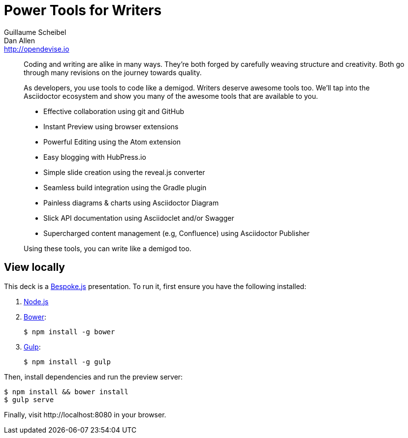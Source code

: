 = Power Tools for Writers
Guillaume Scheibel; Dan Allen <http://opendevise.io>
:track: Agility, Methodology & Tests

[abstract]
--
//tag::abstract[]
Coding and writing are alike in many ways.
They're both forged by carefully weaving structure and creativity.
Both go through many revisions on the journey towards quality.

As developers, you use tools to code like a demigod.
Writers deserve awesome tools too.
We'll tap into the Asciidoctor ecosystem and show you many of the awesome tools that are available to you.

* Effective collaboration using git and GitHub
* Instant Preview using browser extensions
* Powerful Editing using the Atom extension
* Easy blogging with HubPress.io
* Simple slide creation using the reveal.js converter
* Seamless build integration using the Gradle plugin
* Painless diagrams & charts using Asciidoctor Diagram
* Slick API documentation using Asciidoclet and/or Swagger
* Supercharged content management (e.g, Confluence) using Asciidoctor Publisher

Using these tools, you can write like a demigod too.
//end::abstract[]
--

////
== View online

...[Video]
&middot;
http://mojavelinux.github.io/presentation-power-tools-for-writers/index.html[Slides]
&middot;
http://mojavelinux.github.io/presentation-power-tools-for-writers/transcript.html[Transcript]
////

== View locally

This deck is a http://markdalgleish.com/projects/bespoke.js[Bespoke.js] presentation.
To run it, first ensure you have the following installed:

. http://nodejs.org[Node.js]
. http://bower.io[Bower]:

 $ npm install -g bower

. http://gulpjs.com[Gulp]:

 $ npm install -g gulp

Then, install dependencies and run the preview server:

```bash
$ npm install && bower install
$ gulp serve
```

Finally, visit \http://localhost:8080 in your browser.
